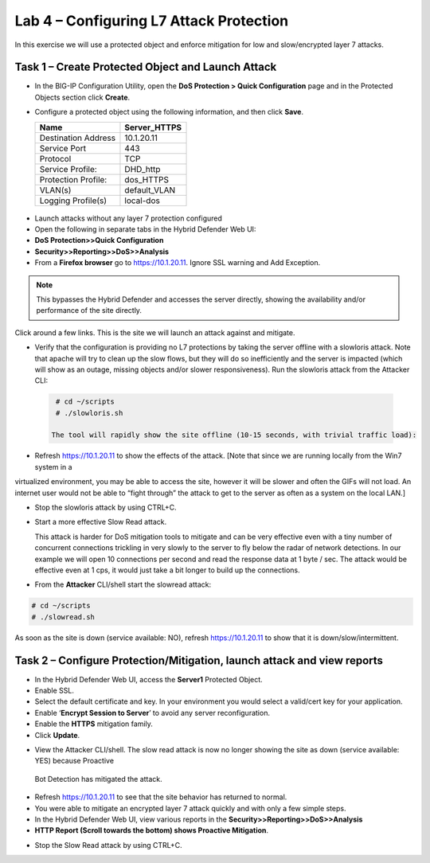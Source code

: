 Lab 4 – Configuring L7 Attack Protection
========================================

In this exercise we will use a protected object and enforce mitigation for low and slow/encrypted layer 7 attacks.

Task 1 – Create Protected Object and Launch Attack
--------------------------------------------------

-  In the BIG-IP Configuration Utility, open the **DoS Protection > Quick Configuration** page and in the Protected Objects section click
   **Create**.

-  Configure a protected object using the following information, and then click **Save**.

   +------------------------+-----------------------------+
   | Name                   | Server_HTTPS                |
   +========================+=============================+
   | Destination Address    | 10.1.20.11                  |
   +------------------------+-----------------------------+
   | Service Port           | 443                         |
   +------------------------+-----------------------------+
   | Protocol               | TCP                         |
   +------------------------+-----------------------------+
   | Service Profile:       | DHD_http                    |
   +------------------------+-----------------------------+
   | Protection Profile:    | dos_HTTPS                   |
   +------------------------+-----------------------------+
   | VLAN(s)                | default_VLAN                |
   +------------------------+-----------------------------+
   | Logging Profile(s)     | local-dos                   |
   +------------------------+-----------------------------+

 |image72|

-  Launch attacks without any layer 7 protection configured

-  Open the following in separate tabs in the Hybrid Defender Web UI:

-  **DoS Protection>>Quick Configuration**

-  **Security>>Reporting>>DoS>>Analysis**

-  From a **Firefox browser** go to https://10.1.20.11. Ignore SSL warning and Add Exception.

.. NOTE:: This bypasses the Hybrid Defender and accesses the server directly, showing the availability and/or performance of the site directly.
Click around a few links. This is the site we will launch an attack against and mitigate.

-  Verify that the configuration is providing no L7 protections by taking the server offline with a slowloris attack. Note that apache
   will try to clean up the slow flows, but they will do so inefficiently and the server is impacted (which will show as an outage,
   missing objects and/or slower responsiveness). Run the slowloris attack from the Attacker CLI:

  .. code-block:: console

    # cd ~/scripts
    # ./slowloris.sh

   The tool will rapidly show the site offline (10-15 seconds, with trivial traffic load):

|image73|

-  Refresh https://10.1.20.11 to show the effects of the attack. [Note that since we are running locally from the Win7 system in a
virtualized environment, you may be able to access the site, however it will be slower and often the GIFs will not load. An internet user
would not be able to “fight through” the attack to get to the server as often as a system on the local LAN.]

-  Stop the slowloris attack by using CTRL+C.

-  Start a more effective Slow Read attack.

   This attack is harder for DoS mitigation tools to mitigate and can be very effective even with a tiny number of concurrent connections
   trickling in very slowly to the server to fly below the radar of network detections. In our example we will open 10 connections per second and
   read the response data at 1 byte / sec. The attack would be effective even at 1 cps, it would just take a bit longer to build up the connections.

-  From the **Attacker** CLI/shell start the slowread attack:

.. code-block:: console

  # cd ~/scripts
  # ./slowread.sh

|image74|

As soon as the site is down (service available: NO), refresh https://10.1.20.11 to show that it is down/slow/intermittent.

Task 2 – Configure Protection/Mitigation, launch attack and view reports
------------------------------------------------------------------------

-  In the Hybrid Defender Web UI, access the **Server1** Protected Object.

-  Enable SSL.

-  Select the default certificate and key. In your environment you would select a valid/cert key for your application.

-  Enable ‘\ **Encrypt Session to Server**\ ’ to avoid any server reconfiguration.

-  Enable the **HTTPS** mitigation family.

-  Click **Update**.

|image75|

-  View the Attacker CLI/shell. The slow read attack is now no longer showing the site as down (service available: YES) because Proactive
 Bot Detection has mitigated the attack.

|image76|

-  Refresh https://10.1.20.11 to see that the site behavior has returned to normal.

-  You were able to mitigate an encrypted layer 7 attack quickly and with only a few simple steps.

-  In the Hybrid Defender Web UI, view various reports in the  **Security>>Reporting>>DoS>>Analysis**

-  **HTTP Report (Scroll towards the bottom) shows Proactive Mitigation**.

|image77|

-  Stop the Slow Read attack by using CTRL+C.

.. |image72| image:: /_static/image73.png
   :width: 5.30972in
   :height: 4.87068in
.. |image73| image:: /_static/image74.png
   :width: 3.76233in
   :height: 3.28646in
.. |image74| image:: /_static/image75.png
   :width: 5.30972in
   :height: 4.10714in
.. |image75| image:: /_static/image76.png
   :width: 5.30972in
   :height: 3.07640in
.. |image76| image:: /_static/image77.png
   :width: 4.94792in
   :height: 4.12023in
.. |image77| image:: /_static/image78.png
   :width: 5.30972in
   :height: 1.25578in
